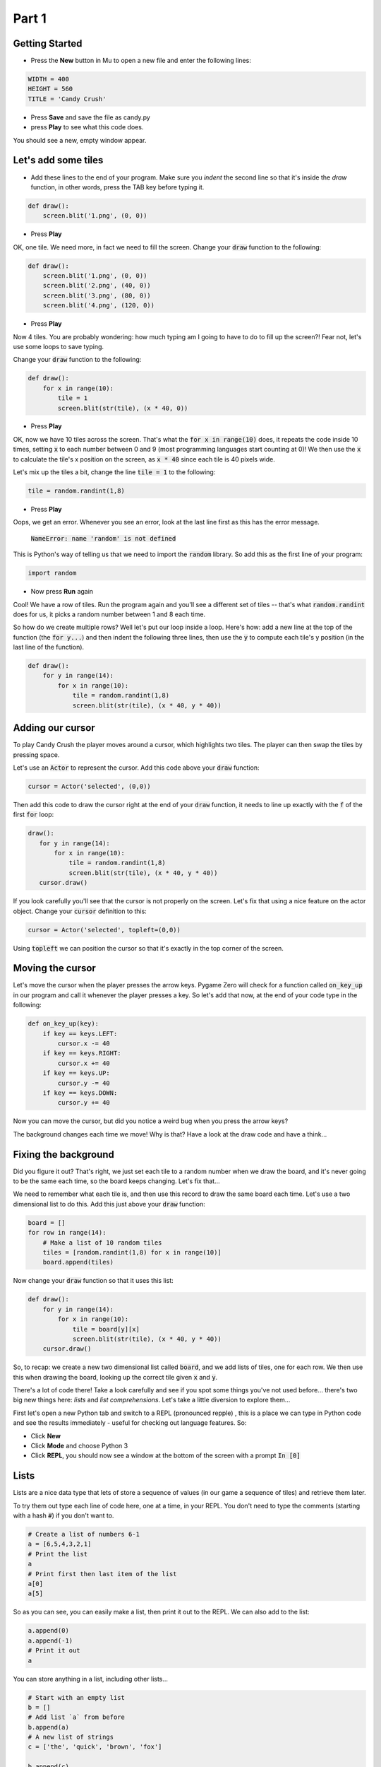 .. _part1:

Part 1
======

Getting Started
---------------

- Press the **New** button in Mu to open a new file and enter the following lines:

.. code:: python

    WIDTH = 400
    HEIGHT = 560
    TITLE = 'Candy Crush'

- Press **Save** and save the file as candy.py

- press **Play** to see what this code does.

You should see a new, empty window appear.


Let's add some tiles
--------------------
- Add these lines to the end of your program. Make sure you *indent* the second line so that it's inside the `draw` function, in other words, press the TAB key before typing it. 
  
.. code:: python

   def draw():
       screen.blit('1.png', (0, 0))
       
- Press **Play**

OK, one tile. We need more, in fact we need to fill the screen. Change your :code:`draw` function to the following:

.. code:: python

   def draw():
       screen.blit('1.png', (0, 0))
       screen.blit('2.png', (40, 0))
       screen.blit('3.png', (80, 0))
       screen.blit('4.png', (120, 0))

- Press **Play**       

Now 4 tiles. You are probably wondering: how much typing am I going to have to do to fill up the screen?! Fear not, let's use some loops to save typing.

Change your :code:`draw` function to the following:

.. code:: python

  def draw():
      for x in range(10):
          tile = 1
          screen.blit(str(tile), (x * 40, 0))

- Press **Play**

OK, now we have 10 tiles across the screen. That's what the :code:`for x in range(10)` does, it repeats the code inside 10 times, setting :code:`x` to each number between 0 and 9 (most programming languages start counting at 0)! We then use the :code:`x` to calculate the tile's x position on the screen, as :code:`x * 40` since each tile is 40 pixels wide.

Let's mix up the tiles a bit, change the line :code:`tile = 1` to the following:

.. code:: python
          
   tile = random.randint(1,8)

- Press **Play**

Oops, we get an error. Whenever you see an error, look at the last line first as this has the error message.

  :code:`NameError: name 'random' is not defined`

This is Python's way of telling us that we need to import the :code:`random` library. So add this as the first line of your program:

.. code:: python

   import random

- Now press **Run** again

Cool! We have a row of tiles. Run the program again and you'll see a different set of tiles -- that's what :code:`random.randint` does for us, it picks a random number between 1 and 8 each time. 

So how do we create multiple rows? Well let's put our loop inside a loop. Here's how: add a new line at the top of the function (the :code:`for y...`) and then indent the following three lines, then use the :code:`y` to compute each tile's y position (in the last line of the function). 

.. code:: python

  def draw():
      for y in range(14):
          for x in range(10):
              tile = random.randint(1,8)
              screen.blit(str(tile), (x * 40, y * 40))

              
Adding our cursor
-----------------

To play Candy Crush the player moves around a cursor, which highlights two tiles. The player can then swap the tiles by pressing space.

Let's use an :code:`Actor` to represent the cursor. Add this code above your :code:`draw` function:

.. code:: python

   cursor = Actor('selected', (0,0))

Then add this code to draw the cursor right at the end of your :code:`draw` function, it needs to line up exactly with the :code:`f` of the first :code:`for` loop:

.. code:: python

   draw():
      for y in range(14):
          for x in range(10):
              tile = random.randint(1,8)
              screen.blit(str(tile), (x * 40, y * 40))
      cursor.draw()

If you look carefully you'll see that the cursor is not properly on the screen. Let's fix that using a nice feature on the actor object. Change your :code:`cursor` definition to this:

.. code:: python

   cursor = Actor('selected', topleft=(0,0))

Using :code:`topleft` we can position the cursor so that it's exactly in the top corner of the screen.

Moving the cursor
-----------------

Let's move the cursor when the player presses the arrow keys. Pygame Zero will check for a function called :code:`on_key_up` in our program and call it whenever the player presses a key. So let's add that now, at the end of your code type in the following:

.. code:: python

    def on_key_up(key):
        if key == keys.LEFT:
            cursor.x -= 40
        if key == keys.RIGHT:
            cursor.x += 40
        if key == keys.UP:
            cursor.y -= 40
        if key == keys.DOWN:
            cursor.y += 40

Now you can move the cursor, but did you notice a weird bug when you press the arrow keys?

The background changes each time we move! Why is that? Have a look at the draw code and have a think...

Fixing the background
---------------------

Did you figure it out? That's right, we just set each tile to a random number when we draw the board, and it's never going to be the same each time, so the board keeps changing. Let's fix that...

We need to remember what each tile is, and then use this record to draw the same board each time. Let's use a two dimensional list to do this. Add this just above your :code:`draw` function:

.. code:: python

    board = []
    for row in range(14):
        # Make a list of 10 random tiles
        tiles = [random.randint(1,8) for x in range(10)]
        board.append(tiles)

Now change your :code:`draw` function so that it uses this list:

.. code:: python

    def draw():
        for y in range(14):
            for x in range(10):
                tile = board[y][x]
                screen.blit(str(tile), (x * 40, y * 40))
        cursor.draw()

So, to recap: we create a new two dimensional list called :code:`board`, and we add lists of tiles, one for each row. We then use this when drawing the board, looking up the correct tile given :code:`x` and :code:`y`.

There's a lot of code there! Take a look carefully and see if you spot some things you've not used before... there's two big new things here: *lists* and *list comprehensions*. Let's take a little diversion to explore them...

First let's open a new Python tab and switch to a REPL (pronounced repple) , this is a place we can type in Python code and see the results immediately - useful for checking out language features. So:

* Click **New**
* Click **Mode** and choose Python 3
* Click **REPL**, you should now see a window at the bottom of the screen with a prompt :code:`In [0]`


Lists
------

Lists are a nice data type that lets of store a sequence of values (in our game a sequence of tiles) and retrieve them later.

To try them out type each line of code here, one at a time, in your REPL. You don't need to type the comments (starting with a hash :code:`#`) if you don't want to.

.. code:: python

   # Create a list of numbers 6-1
   a = [6,5,4,3,2,1]
   # Print the list
   a
   # Print first then last item of the list
   a[0]
   a[5]
  
So as you can see, you can easily make a list, then print it out to the REPL. We can also add to the list:

.. code:: python

   a.append(0)
   a.append(-1)
   # Print it out
   a

You can store anything in a list, including other lists...

.. code:: python

   # Start with an empty list
   b = []
   # Add list `a` from before
   b.append(a)
   # A new list of strings
   c = ['the', 'quick', 'brown', 'fox']
   
   b.append(c)
   b.append(sorted(c))

   # Print out b
   b
   
   

List Comprehensions
-------------------

A list comprehension enables us to make a new list from an existing list by doing something to each element. It looks a bit complicated, but saves us a lot of typing. 

Here's an example:

.. code:: python

   [i for i in range(10)]
   
Literally this means: make a list of all :code:`i`, where :code:`i` is each number in the range of zero to nine. 

What do you think these do?

.. code:: python

   [i*2 for i in range(1, 11)]
   [i*i for i in range(1, 11)]
   
Why not try and make up some yourself? 

So in our Candy Crush game we use the list comprehension :code:`[random.randint(1,8) for x in range(10)]` -- which means build a list of random numbers in the range of 1 to 8, from the list of :code:`x` in the range of zero to nine, so 10 items. We don't actually use the :code:`x` values, but that's OK. 


Next up...
----------

Let's get that space bar working to swap the tiles in `Part 2 <part2.rst>`_.
